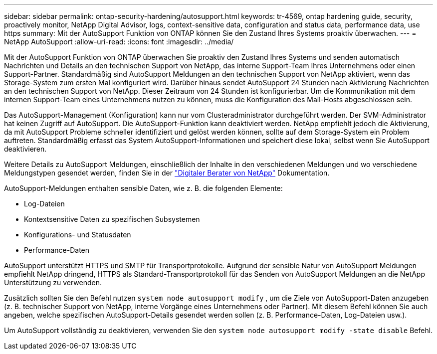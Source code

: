 ---
sidebar: sidebar 
permalink: ontap-security-hardening/autosupport.html 
keywords: tr-4569, ontap hardening guide, security, proactively monitor, NetApp Digital Advisor, logs, context-sensitive data, configuration and status data, performance data, use https 
summary: Mit der AutoSupport Funktion von ONTAP können Sie den Zustand Ihres Systems proaktiv überwachen. 
---
= NetApp AutoSupport
:allow-uri-read: 
:icons: font
:imagesdir: ../media/


[role="lead"]
Mit der AutoSupport Funktion von ONTAP überwachen Sie proaktiv den Zustand Ihres Systems und senden automatisch Nachrichten und Details an den technischen Support von NetApp, das interne Support-Team Ihres Unternehmens oder einen Support-Partner. Standardmäßig sind AutoSupport Meldungen an den technischen Support von NetApp aktiviert, wenn das Storage-System zum ersten Mal konfiguriert wird. Darüber hinaus sendet AutoSupport 24 Stunden nach Aktivierung Nachrichten an den technischen Support von NetApp. Dieser Zeitraum von 24 Stunden ist konfigurierbar. Um die Kommunikation mit dem internen Support-Team eines Unternehmens nutzen zu können, muss die Konfiguration des Mail-Hosts abgeschlossen sein.

Das AutoSupport-Management (Konfiguration) kann nur vom Clusteradministrator durchgeführt werden. Der SVM-Administrator hat keinen Zugriff auf AutoSupport. Die AutoSupport-Funktion kann deaktiviert werden. NetApp empfiehlt jedoch die Aktivierung, da mit AutoSupport Probleme schneller identifiziert und gelöst werden können, sollte auf dem Storage-System ein Problem auftreten. Standardmäßig erfasst das System AutoSupport-Informationen und speichert diese lokal, selbst wenn Sie AutoSupport deaktivieren.

Weitere Details zu AutoSupport Meldungen, einschließlich der Inhalte in den verschiedenen Meldungen und wo verschiedene Meldungstypen gesendet werden, finden Sie in der link:https://activeiq.netapp.com/custom-dashboard/search["Digitaler Berater von NetApp"^] Dokumentation.

AutoSupport-Meldungen enthalten sensible Daten, wie z. B. die folgenden Elemente:

* Log-Dateien
* Kontextsensitive Daten zu spezifischen Subsystemen
* Konfigurations- und Statusdaten
* Performance-Daten


AutoSupport unterstützt HTTPS und SMTP für Transportprotokolle. Aufgrund der sensible Natur von AutoSupport Meldungen empfiehlt NetApp dringend, HTTPS als Standard-Transportprotokoll für das Senden von AutoSupport Meldungen an die NetApp Unterstützung zu verwenden.

Zusätzlich sollten Sie den Befehl nutzen `system node autosupport modify` , um die Ziele von AutoSupport-Daten anzugeben (z. B. technischer Support von NetApp, interne Vorgänge eines Unternehmens oder Partner). Mit diesem Befehl können Sie auch angeben, welche spezifischen AutoSupport-Details gesendet werden sollen (z. B. Performance-Daten, Log-Dateien usw.).

Um AutoSupport vollständig zu deaktivieren, verwenden Sie den `system node autosupport modify -state disable` Befehl.
